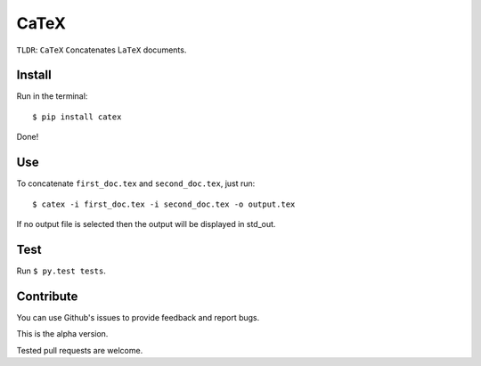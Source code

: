 CaTeX
=====

``TLDR``: ``CaTeX`` ``C``\ oncatenates L\ ``aTeX`` documents.

Install
-------

Run in the terminal:

::

    $ pip install catex

Done!

Use
---

To concatenate ``first_doc.tex`` and ``second_doc.tex``, just run:

::

    $ catex -i first_doc.tex -i second_doc.tex -o output.tex

If no output file is selected then the output will be displayed in
std\_out.

Test
----

Run ``$ py.test tests``.

Contribute
----------

You can use Github's issues to provide feedback and report bugs.

This is the alpha version.

Tested pull requests are welcome.
